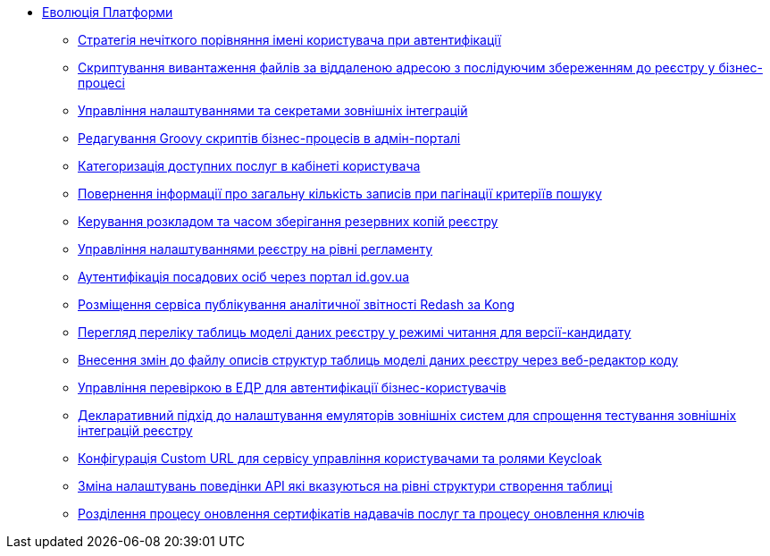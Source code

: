 *** xref:arch:architecture-workspace/platform-evolution/overview.adoc[Еволюція Платформи]
**** xref:arch:architecture-workspace/platform-evolution/user-relaxed-authentication.adoc[Стратегія нечіткого порівняння імені користувача при автентифікації]
**** xref:arch:architecture-workspace/platform-evolution/bpm-save-ext-documents.adoc[Скриптування вивантаження файлів за віддаленою адресою з послідуючим збереженням до реєстру у бізнес-процесі]
**** xref:arch:architecture-workspace/platform-evolution/registry-regulation-secrets.adoc[Управління налаштуваннями та секретами зовнішніх інтеграцій]
**** xref:arch:architecture-workspace/platform-evolution/bp-script-groovy-editor.adoc[Редагування Groovy скриптів бізнес-процесів в адмін-порталі]
**** xref:arch:architecture-workspace/platform-evolution/bp-groups.adoc[Категоризація доступних послуг в кабінеті користувача]
**** xref:arch:architecture-workspace/platform-evolution/sc-pagination-count.adoc[Повернення інформації про загальну кількість записів при пагінації критеріїв пошуку]
**** xref:arch:architecture-workspace/platform-evolution/backup-schedule.adoc[Керування розкладом та часом зберігання резервних копій реєстру]
**** xref:arch:architecture-workspace/platform-evolution/registry-settings.adoc[Управління налаштуваннями реєстру на рівні регламенту]
**** xref:arch:architecture-workspace/platform-evolution/id-gov-ua-flow.adoc[Аутентифікація посадових осіб через портал id.gov.ua]
**** xref:arch:architecture-workspace/platform-evolution/kong-redash.adoc[Розміщення сервіса публікування аналітичної звітності Redash за Kong]
**** xref:arch:architecture-workspace/platform-evolution/data-model-version-candidate/data-model-version-candidate.adoc[Перегляд переліку таблиць моделі даних реєстру у режимі читання для версії-кандидату]
**** xref:arch:architecture-workspace/platform-evolution/data-model-version-candidate/edit-data-model-tables.adoc[Внесення змін до файлу описів структур таблиць моделі даних реєстру через веб-редактор коду]
**** xref:arch:architecture-workspace/platform-evolution/edr-check-for-business-login.adoc[Управління перевіркою в ЕДР для автентифікації бізнес-користувачів]
**** xref:arch:architecture-workspace/platform-evolution/custom-mocking-wiremock.adoc[Декларативний підхід до налаштування емуляторів зовнішніх систем для спрощення тестування зовнішніх інтеграцій реєстру]
**** xref:arch:architecture-workspace/platform-evolution/keycloak-custom-url.adoc[Конфігурація Custom URL для сервісу управління користувачами та ролями Keycloak]
**** xref:arch:architecture-workspace/platform-evolution/modify-balk-load.adoc[Зміна налаштувань поведінки API які вказуються на рівні структури створення таблиці]
**** xref:arch:architecture-workspace/platform-evolution/update-certs-without-keys.adoc[Розділення процесу оновлення сертифікатів надавачів послуг та процесу оновлення ключів]
